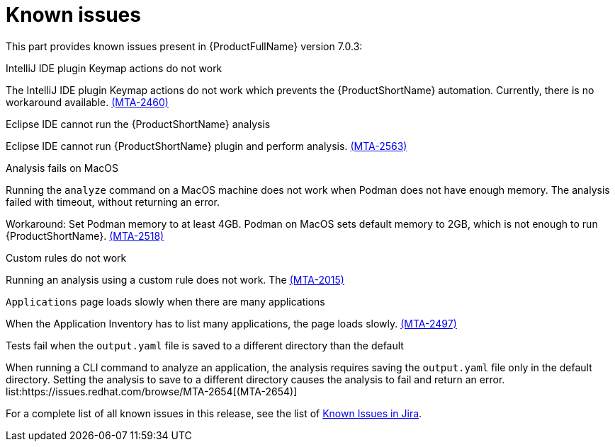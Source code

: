 // Module included in the following assemblies:
//
// * docs/release_notes/master.adoc

:_content-type: REFERENCE
[id="rn-known-issues-7-0-3_{context}"]
= Known issues

This part provides known issues present in {ProductFullName} version 7.0.3:

.IntelliJ IDE plugin Keymap actions do not work
// Scheduled to be fixed in 7.0.3. Move this to resolved issues once fixed?

The IntelliJ IDE plugin Keymap actions do not work which prevents the {ProductShortName} automation. Currently, there is no workaround available. link:https://issues.redhat.com/browse/MTA-2460[(MTA-2460)]

.Eclipse IDE cannot run the {ProductShortName} analysis

// Get more information
Eclipse IDE cannot run {ProductShortName} plugin and perform analysis. link:https://issues.redhat.com/browse/MTA-2563[(MTA-2563)]

.Analysis fails on MacOS
// Moved to resolved issues once fixed?

Running the `analyze` command on a MacOS machine does not work when Podman does not have enough memory. The analysis failed with timeout, without returning an error. 

Workaround: Set Podman memory to at least 4GB. Podman on MacOS sets default memory to 2GB, which is not enough to run {ProductShortName}. link:https://issues.redhat.com/browse/MTA-2518[(MTA-2518)]

.Custom rules do not work
// Need more information. I don't really understand what is happening.

Running an analysis using a custom rule does not work. The link:https://issues.redhat.com/browse/MTA-2015[(MTA-2015)]

.`Applications` page loads slowly when there are many applications
// Any more information?

When the Application Inventory has to list many applications, the page loads slowly. link:https://issues.redhat.com/browse/MTA-2497[(MTA-2497)]

.Tests fail when the `output.yaml` file is saved to a different directory than the default
// Copied to Resolved issues.

When running a CLI command to analyze an application, the analysis requires saving the `output.yaml` file only in the default directory. Setting the analysis to save to a different directory causes the analysis to fail and return an error. list:https://issues.redhat.com/browse/MTA-2654[(MTA-2654)] 

For a complete list of all known issues in this release, see the list of link:https://issues.redhat.com/issues/?filter=12434259[Known Issues in Jira].

